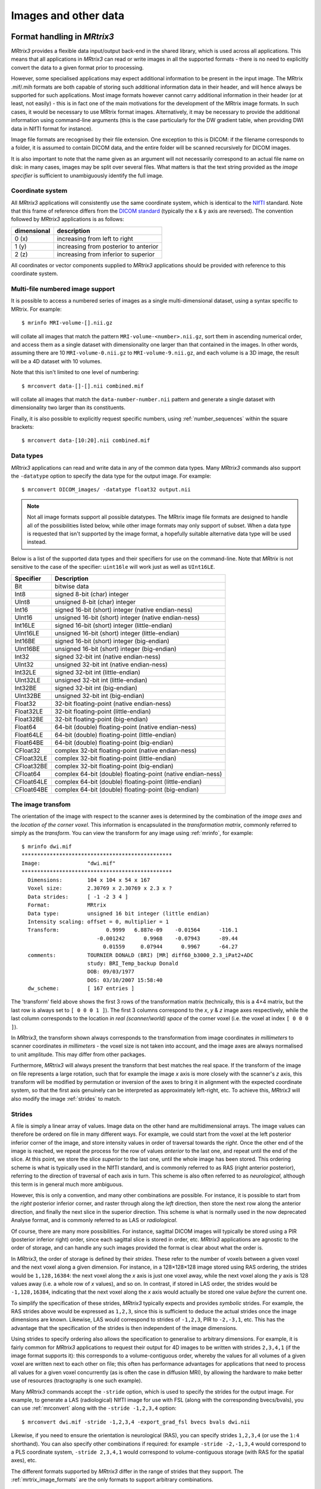 Images and other data
=====================

Format handling in *MRtrix3*
----------------------------

*MRtrix3* provides a flexible data input/output back-end in the shared
library, which is used across all applications. This means that all
applications in *MRtrix3* can read or write images in all the supported
formats - there is no need to explicitly convert the data to a given
format prior to processing.

However, some specialised applications may expect additional information
to be present in the input image. The MRtrix .mif/.mih formats are both
capable of storing such additional information data in their header, and
will hence always be supported for such applications. Most image formats
however cannot carry additional information in their header (or at
least, not easily) - this is in fact one of the main motivations for the
development of the MRtrix image formats. In such cases, it would be
necessary to use MRtrix format images. Alternatively, it may be
necessary to provide the additional information using command-line
arguments (this is the case particularly for the DW gradient table, when
providing DWI data in NIfTI format for instance).

Image file formats are recognised by their file extension. One exception
to this is DICOM: if the filename corresponds to a folder, it is assumed
to contain DICOM data, and the entire folder will be scanned recursively
for DICOM images.

It is also important to note that the name given as an argument will not
necessarily correspond to an actual file name on disk: in many cases,
images may be split over several files. What matters is that the text
string provided as the *image specifier* is sufficient to unambiguously
identify the full image.

.. _image_coord_system:

Coordinate system
'''''''''''''''''

All *MRtrix3* applications will consistently use the same coordinate
system, which is identical to the
`NIfTI <http://nifti.nimh.nih.gov/nifti-1>`__ standard. Note that this
frame of reference differs from the `DICOM
standard <https://www.dabsoft.ch/dicom/3/C.7.6.2.1.1/>`__ (typically the
x & y axis are reversed). The convention followed by *MRtrix3* applications
is as follows:

+---------------+-----------------------------------------+
| dimensional   | description                             |
+===============+=========================================+
| 0 (x)         | increasing from left to right           |
+---------------+-----------------------------------------+
| 1 (y)         | increasing from posterior to anterior   |
+---------------+-----------------------------------------+
| 2 (z)         | increasing from inferior to superior    |
+---------------+-----------------------------------------+

All coordinates or vector components supplied to *MRtrix3* applications
should be provided with reference to this coordinate system.



.. _multi_file_image_file_formats:

Multi-file numbered image support
'''''''''''''''''''''''''''''''''

It is possible to access a numbered series of images as a single
multi-dimensional dataset, using a syntax specific to MRtrix. For example::

    $ mrinfo MRI-volume-[].nii.gz

will collate all images that match the pattern
``MRI-volume-<number>.nii.gz``, sort them in ascending numerical order,
and access them as a single dataset with dimensionality one larger than
that contained in the images. In other words, assuming there are 10
``MRI-volume-0.nii.gz`` to ``MRI-volume-9.nii.gz``, and each volume is a
3D image, the result will be a 4D dataset with 10 volumes.

Note that this isn't limited to one level of numbering::

    $ mrconvert data-[]-[].nii combined.mif

will collate all images that match the ``data-number-number.nii``
pattern and generate a single dataset with dimensionality two larger
than its constituents.

Finally, it is also possible to explicitly request specific numbers,
using :ref:`number_sequences`
within the square brackets::

    $ mrconvert data-[10:20].nii combined.mif



.. _data_types:

Data types
''''''''''

*MRtrix3* applications can read and write data in any of the common data types.
Many *MRtrix3* commands also support the ``-datatype`` option to specify the
data type for the output image. For example::

    $ mrconvert DICOM_images/ -datatype float32 output.nii

.. NOTE::
  Not all image formats support all possible datatypes. The MRtrix image file
  formats are designed to handle all of the possibilities listed below, while
  other image formats may only support of subset. When a data type is requested
  that isn't supported by the image format, a hopefully suitable alternative
  data type will be used instead.

Below is a list of the supported data types and their specifiers for use
on the command-line. Note that *MRtrix* is not sensitive to the case of
the specifier: ``uint16le`` will work just as well as ``UInt16LE``.

+--------------+---------------------------------------------------------------+
| Specifier    | Description                                                   |
+==============+===============================================================+
| Bit          | bitwise data                                                  |
+--------------+---------------------------------------------------------------+
| Int8         | signed 8-bit (char) integer                                   |
+--------------+---------------------------------------------------------------+
| UInt8        | unsigned 8-bit (char) integer                                 |
+--------------+---------------------------------------------------------------+
| Int16        | signed 16-bit (short) integer (native endian-ness)            |
+--------------+---------------------------------------------------------------+
| UInt16       | unsigned 16-bit (short) integer (native endian-ness)          |
+--------------+---------------------------------------------------------------+
| Int16LE      | signed 16-bit (short) integer (little-endian)                 |
+--------------+---------------------------------------------------------------+
| UInt16LE     | unsigned 16-bit (short) integer (little-endian)               |
+--------------+---------------------------------------------------------------+
| Int16BE      | signed 16-bit (short) integer (big-endian)                    |
+--------------+---------------------------------------------------------------+
| UInt16BE     | unsigned 16-bit (short) integer (big-endian)                  |
+--------------+---------------------------------------------------------------+
| Int32        | signed 32-bit int (native endian-ness)                        |
+--------------+---------------------------------------------------------------+
| UInt32       | unsigned 32-bit int (native endian-ness)                      |
+--------------+---------------------------------------------------------------+
| Int32LE      | signed 32-bit int (little-endian)                             |
+--------------+---------------------------------------------------------------+
| UInt32LE     | unsigned 32-bit int (little-endian)                           |
+--------------+---------------------------------------------------------------+
| Int32BE      | signed 32-bit int (big-endian)                                |
+--------------+---------------------------------------------------------------+
| UInt32BE     | unsigned 32-bit int (big-endian)                              |
+--------------+---------------------------------------------------------------+
| Float32      | 32-bit floating-point (native endian-ness)                    |
+--------------+---------------------------------------------------------------+
| Float32LE    | 32-bit floating-point (little-endian)                         |
+--------------+---------------------------------------------------------------+
| Float32BE    | 32-bit floating-point (big-endian)                            |
+--------------+---------------------------------------------------------------+
| Float64      | 64-bit (double) floating-point (native endian-ness)           |
+--------------+---------------------------------------------------------------+
| Float64LE    | 64-bit (double) floating-point (little-endian)                |
+--------------+---------------------------------------------------------------+
| Float64BE    | 64-bit (double) floating-point (big-endian)                   |
+--------------+---------------------------------------------------------------+
| CFloat32     | complex 32-bit floating-point (native endian-ness)            |
+--------------+---------------------------------------------------------------+
| CFloat32LE   | complex 32-bit floating-point (little-endian)                 |
+--------------+---------------------------------------------------------------+
| CFloat32BE   | complex 32-bit floating-point (big-endian)                    |
+--------------+---------------------------------------------------------------+
| CFloat64     | complex 64-bit (double) floating-point (native endian-ness)   |
+--------------+---------------------------------------------------------------+
| CFloat64LE   | complex 64-bit (double) floating-point (little-endian)        |
+--------------+---------------------------------------------------------------+
| CFloat64BE   | complex 64-bit (double) floating-point (big-endian)           |
+--------------+---------------------------------------------------------------+



.. _transform:

The image transfom
''''''''''''''''''

The orientation of the image with respect to the scanner axes is determined by
the combination of the *image axes* and the *location of the corner voxel*. This
information is encapsulated in the *transformation matrix*, commonly referred
to simply as the *transform*. You can view the transform for any image using
:ref:`mrinfo`, for example::
    
    $ mrinfo dwi.mif
    ************************************************
    Image:               "dwi.mif"
    ************************************************
      Dimensions:        104 x 104 x 54 x 167
      Voxel size:        2.30769 x 2.30769 x 2.3 x ?
      Data strides:      [ -1 -2 3 4 ]
      Format:            MRtrix
      Data type:         unsigned 16 bit integer (little endian)
      Intensity scaling: offset = 0, multiplier = 1
      Transform:               0.9999   6.887e-09    -0.01564      -116.1
                            -0.001242      0.9968    -0.07943      -89.44
                              0.01559     0.07944      0.9967      -64.27
      comments:          TOURNIER DONALD (BRI) [MR] diff60_b3000_2.3_iPat2+ADC
                         study: BRI_Temp_backup Donald
                         DOB: 09/03/1977
                         DOS: 03/10/2007 15:58:40
      dw_scheme:         [ 167 entries ]

The 'transform' field above shows the first 3 rows of the transformation matrix
(technically, this is a 4×4 matrix, but the last row is always set to ``[ 0 0 0
1 ]``). The first 3 columns correspond to the *x*, *y* & *z* image axes
respectively, while the last column corresponds to the location *in real
(scanner/world) space* of the corner voxel (i.e. the voxel at index ``[ 0 0 0 ]``). 

In *MRtrix3*, the transform shown always corresponds to the transformation from
image coordinates *in millimeters* to scanner coordinates *in millimeters* -
the voxel size is not taken into account, and the image axes are always
normalised to unit amplitude. This may differ from other packages. 

Furthermore, *MRtrix3* will always present the transform that best matches the
real space. If the transform of the image on file represents a large rotation,
such that for example the image *x* axis is more closely with the scanner's *z*
axis, this transform will be modified by permutation or inversion of the axes
to bring it in alignment with the expected coordinate system, so that the first
axis genuinely can be interpreted as approximately left-right, etc. To achieve
this, *MRtrix3* will also modify the image :ref:`strides` to match.

.. _strides:

Strides
'''''''

A file is simply a linear array of values. Image data on the other hand are
multidimensional arrays. The image values can therefore be ordered on file
in many different ways. For example, we could start from the voxel at the left
posterior inferior corner of the image, and store intensity values in order of
traversal towards the *right*. Once the other end of the image is reached, we
repeat the process for the row of values *anterior* to the last one, and repeat
until the end of the slice. At this point, we store the slice *superior* to the
last one, until the whole image has been stored. This ordering scheme is
what is typically used in the NIfTI standard, and is commonly referred to as
RAS (right anterior posterior), referring to the direction of traversal of each
axis in turn. This scheme is also often referred to as *neurological*, although
this term is in general much more ambiguous. 

However, this is only a convention, and many other combinations are possible.
For instance, it is possible to start from the *right* posterior inferior
corner, and raster through along the *left* direction, then store the next row
along the anterior direction, and finally the next slice in the superior
direction. This scheme is what is normally used in the now deprecated Analyse
format, and is commonly referred to as LAS or *radiological*. 

Of course, there are many more possibilities. For instance, sagittal DICOM
images will typically be stored using a PIR (posterior inferior right) order,
since each sagittal slice is stored in order, etc. *MRtrix3* applications are
agnostic to the order of storage, and can handle any such images provided the
format is clear about what the order is. 

In *MRtrix3*, the order of storage is defined by their *strides*. These refer
to the number of voxels between a given voxel and the next voxel along a given
dimension. For instance, in a 128×128×128 image stored using RAS ordering, the
strides would be ``1,128,16384``: the next voxel along the *x* axis is just one
voxel away, while the next voxel along the *y* axis is 128 values away (i.e. a
whole row of *x* values), and so on. In contrast, if stored in LAS order, the
strides would be ``-1,128,16384``, indicating that the next voxel along the *x*
axis would actually be stored one value *before* the current one.

To simplify the specification of these strides, *MRtrix3* typically expects and
provides *symbolic* strides. For example, the RAS strides above would be
expressed as ``1,2,3``, since this is sufficient to deduce the actual strides once
the image dimensions are known. Likewise, LAS would correspond to strides of
``-1,2,3``, PIR to ``-2,-3,1``, etc. This has the advantage that the
specification of the strides is then independent of the image dimensions. 

Using strides to specify ordering also allows the specification to
generalise to arbitrary dimensions. For example, it is fairly common for
*MRtrix3* applications to request their output for 4D images to be written with
strides ``2,3,4,1`` (if the image format supports it): this corresponds to a
volume-contiguous order, whereby the values for all volumes of a given voxel
are written next to each other on file; this often has performance advantages
for applications that need to process all values for a given voxel
concurrently (as is often the case in diffusion MRI), by allowing the hardware
to make better use of resources (tractography is one such example).

Many *MRtrix3* commands accept the ``-stride`` option, which is used to specify
the strides for the output image. For example, to generate a LAS (radiological)
NIfTI image for use with FSL (along with the corresponding bvecs/bvals), you
can use :ref:`mrconvert` along with the ``-stride -1,2,3,4`` option::

    $ mrconvert dwi.mif -stride -1,2,3,4 -export_grad_fsl bvecs bvals dwi.nii

Likewise, if you need to ensure the orientation is neurological (RAS), you can
specify strides ``1,2,3,4`` (or use the ``1:4`` shorthand). You can also specify
other combinations if required: for example ``-stride -2,-1,3,4`` would
correspond to a PLS coordinate system, ``-stride 2,3,4,1`` would correspond to
volume-contiguous storage (with RAS for the spatial axes), etc. 

The different formats supported by *MRtrix3* differ in the range of strides
that they support. The :ref:`mrtrix_image_formats` are the only formats to
support arbitrary combinations.

.. NOTE::
  Not all image formats support all possible datatypes. The
  :ref:`mrtrix_image_formats` are designed to handle arbitrary strides, while
  other image formats may only support a limited subset.  When strides are
  requested that are not supported by the image format, a hopefully suitable
  alternative will be used instead.


Interaction between strides and transform
.........................................

There is an interaction between the strides and the image transform: if the
transform matrix corresponds to a 90° rotation, this can be viewed as changing
the *strides* without affecting the transform. Such a large rotation has
changed the order of storage relative to the anatomical labels typically used
to refer to the ordering (e.g. RAS, LAS, etc).  For example, if a RAS image is
modified such that its transform rotates the image axes by 90° around the *y*
axis, this in effect implies that voxels are now ordered IAR (i.e.
*right* becomes *inferior*, *anterior* remains as-is, and *superior* becomes
*right*).

The *MRtrix3* back-end will indeed interpret such large rotations as affecting
the strides, so that if the strides are stated as ``1,2,3``, the order of
storage will always be left->right, posterior->anterior, inferior->superior
*relative to the scanner axes*. Note that this also implies that the transform
matrix will always be modified as necessary to bring it close to the standard
coordinate system, so that the first image axis is close to the *x* axis, etc.
This allows *MRtrix3* applications to operate on images in the knowledge that
these axes are always anatomically as expected, without worrying about the
details of *how* this information was actually stored on file. 

It is important to bear this in mind when interpreting for output of
:ref:`mrinfo` for example, since this produces the strides and transform *as
interpreted by MRtrix3*, rather than those actually stored on file - although
the two representations should be strictly equivalent. If you need to inspect
the information as stored on file, use :ref:`mrinfo`'s ``-norealign`` option. 


.. _supported_image_formats:

Supported formats
------------------

This lists the various file formats currently supported by *MRtrix3*.


.. _mrtrix_image_formats:

MRtrix image formats (``.mih / .mif``)
''''''''''''''''''''''''''''''''''''''

These MRtrix-specific image formats are closely related. They consist of
a text header, with data stored in binary format, either within the same
file (.mif) or as one or more separate files (.mih). In both cases, the
header structure is the same, as detailed below. These file formats were
devised to address a number of limitations inherent in currently
available formats. In particular:

-  simplicity: as detailed below, the header format is deliberately kept
   very simple and human-readable, making it easy to debug and edit
   manually if needed.
-  extendability: any information can be stored in the header, and will
   simply be ignored by the application if not recognised.
-  arbitrary data organisation: voxel values can be stored in any order,
   making it simple to ensure for example that all FOD coefficients for
   a given voxel are stored contiguously on file.

Note that *MRtrix3* now includes *MatLab* functions to read and write MRtrix
image files, and to load MRtrix tracks files. These are located in the
``matlab`` subfolder.

Compressed MRtrix image format (``.mif.gz``)
............................................

*MRtrix3* also supports the compressed version of the single-file ``.mif``
format, both for reading and writing. 

.. NOTE::
  While this can reduce file sizes, it does incur a runtime cost when reading or
  writing the image (a process that can often take longer than the operation to
  be performed), and will require the entire image to be loaded uncompressed into
  RAM (*MRtrix3* can otherwise make use of 
  `memory-mapping <https://en.wikipedia.org/wiki/Memory-mapped_file>`__ to keep RAM
  requirements to a minimum). For large files, these costs can become
  considerable; you may find that *MRtrix3* can process a large uncompressed
  image, yet run out of RAM when presented with the equivalent compressed
  version (in such cases, you can try using ``gunzip`` to uncompress the file
  manually before invoking the relevant *MRtrix3* command). 

Header structure
................

The header is the first (and possibly only) data stored in the file, as
ASCII-encoded text (although other encodings such as UTF8 may work
equally well). Lines should be separated by Unix-style newlines
(line-feed, '', ASCII 0x0A), although MRtrix will also accept DOS-type
newlines.

The first line should read only ``mrtrix image`` to indicate that this
is an image in MRtrix format. The last line of the header should read
only ``END`` to signal the end of the header, after which all data will
be considered as binary.

All following lines are in the format ``key: value``, with the value
entry extending up to the end of the line. All whitespace characters
before and after the value entry are ignored. Some keys are required to
read the images, others are optional, and any key not recognised by
MRtrix will simply be ignored. Recognised keys are listed below, along
with the expected format of the corresponding values.

-  **dim** [required]

   the image dimensions, supplied as a comma-separated list of integers.
   The number of entries specifies the dimensionality of the image. For
   example: ``dim: 192,256,256`` specifies a 192×256×256 image.

-  **vox** [required]

   the voxel size along each dimension, as a comma-separated list of
   floating-point values. The number of entries should match that given
   in the dim entry. For example: ``vox: 0.9,0.898438,0.898438``.
   
-  **layout** [required]

   specifies the organisation of the data on file. In simplest terms, it
   provides a way of specifying the strides required to navigate the
   data file, in combination with the dim entry. It is given as a
   comma-separated list of signed integers, with the sign providing the
   direction of data traversal with respect to voxel coordinates, and
   the value providing a way of specifying the order of increasing
   stride.

   For example, assuming an image with ``dim: 192,256,256``, the entry
   ``layout: +2,-0,-1`` is interpreted as: the shortest stride is along
   the y-axis (second entry), then the z-axis (third entry), and then
   along the x-axis. Voxels are stored in the order left to right
   (positive stride) along the x-axis; anterior to posterior along the
   y-axis (negative stride); and superior to inferior (negative stride)
   along the z-axis. Given the image dimensions, the final strides are
   therefore 256×256=65536 for adjacent voxels along the x-axis, -1 for
   the y-axis, and -256 for the z-axis. This also implies that the voxel
   at coordinate [ 0 0 0 ] is located 65536 voxel values into the data
   portion of the file.

-  **datatype** [required]

   the datatype used to store individual voxel values. See the listing of 
   valid :ref:`data_types`. For example: ``datatype: UInt16LE``

-  **file** [required]

   specifies where the binary image data are stored, in the format file:
   filename offset, with the offset provided in bytes from the beginning
   of the file. For example: ``file: image.dat 0``.

   For the single-file format (.mif), the filename should consists of a
   single full-stop ('.') to indicate the current file, and the offset
   should correspond to a point in the file after the END statement of
   the header.

   For the separate header/data format (.mih), the filename should refer
   to an existing file in the same folder as the header (.mih) file.
   Multiple such entries can be supplied if the data are stored across
   several files.

-  **transform** [optional]

   used to supply the 4×4 transformation matrix specifying the
   orientation of the axes with respect to real space. This is supplied
   as a comma-separated list of floating-point values, and only the
   first 12 such values will be used to fill the first 3 rows of the
   transform matrix. Multiple such entries can be provided to fill the
   matrix; for example, *MRtrix3* will normally produce 3 lines for the
   transform, with one row of 4 values per entry:

   ::

       transform: 0.997986,-0.0541156,-0.033109,-74.0329
       transform: 0.0540858,0.998535,-0.00179436,-100.645
       transform: 0.0331575,2.34007e-08,0.99945,-125.84

-  **comments** [optional]

   used to add generic comments to the header. Multiple such entries can
   be provided. For example: ``comment: some information``

-  **scaling** [optional]

   used to specify how intensity values should be scaled, provided as an
   offset and scale. Voxel values will be read as value\_returned =
   offset + scale \* value\_read. For example: ``scaling: -1,2``.
   Default is ``0,1`` (no modification).


.. _mrtrix_sparse_format:

MRtrix sparse image formats (``.msh / .msf``)
'''''''''''''''''''''''''''''''''''''''''''''

These new image formats are designed for applications where the number
of discrete elements within a voxel may vary between voxels. The most
likely use case here is where each voxel contains some number of
discrete fibre populations ('fixels'), and some information associated
with each of these elements must be stored. Since only as many elements
are as required for any particular voxel are actually stored, rather
than having to store the maximum possible number for all voxels and
padding with empty data, the format is referred to as 'sparse'.

Much like the standard MRtrix image formats (.mif and .mih), there are
two different image file extensions available. One (.msh) separates the
image header information and raw data into separate files, while the
other (.msf) encodes all information relevant to the image into a single
file.

However unlike these established formats, sparse images contain *two*
separate raw data fields. The first of these behaves identically to
standard images: a single intensity value for every image element. The
second stores sparse image data. For any particular image element, the
intensity value within the standard image field defines a *pointer* to a
location within the sparse image field, where the sparse data relevant
for that image element can be found.

Additional image header features
................................

These image formats have some features within the image header that
differ from the standard MRtrix image formats:

-  The 'magic number' that appears at the start of the file must read
   'mrtrix sparse image'.
-  Key:value pair 'sparse\_data\_name' defines the *name* of the class
   used in the sparse data field. This class name is typically not
   reader-friendly; the value that appears is that provided by the C++
   call ``typeid(XYZ).name()`` for a class called XYZ. This is necessary
   to ensure that the data stored in the sparse field can be interpreted
   correctly.
-  Key:value pair 'sparse\_data\_size' defines the size (in bytes) of
   the class used to store the sparse data.
-  The 'datatype' field MUST be a 64-bit integer, with the same
   endianness as the system. A 64-bit integer type is required because
   the standard image data provides pointers to the sparse data in
   memory, while the endianness is tested to ensure that the sparse data
   can be interpreted correctly. Note that sparse images cannot be
   transferred and used between systems with different endianness.
-  In addition to the 'file' key, a second key 'sparse\_file' is also
   required, which provides the path to the beginning of the sparse
   image data. In the .msf format, this provides an offset from the
   start of the file to the start of the sparse data field; in the .msh
   format, a second associated data file with the extension .sdat is
   generated on image creation, and the path to this file is defined in
   the header.

Sparse data storage
...................

Within the sparse data field, there is no delimiting information or
identifying features; the image format relies on the integers stored in
the standard image field to provide offset pointers to appropriate
locations within the sparse field.

From the data position defined by such an offset, the first 4 bytes
provide a 32-bit integer (with native endianness), which specifies the
number of discrete elements stored. This is followed by data to fill
precisely that number of instances of the sparse data class. Note that
no endianness conversion can be performed on this data; data is read and
written using a straight memory copy.



.. _dicom_format:

DICOM (folder or ``.dcm``)
''''''''''''''''''''''''''

DICOM format is only supported for reading. *MRtrix3* applications will assume
an image is in DICOM format if the image specifier provided corresponds to a
folder or ends with the ``.dcm`` extension. For a folder, the application will
scan the entire folder and its subfolders for DICOM files and generate a list
of DICOM patients, studies and series. If a single series is found within the
folder, this data set will be accessed with no further interaction required.
Otherwise, the user will be prompted to select the series of interest.
*MRtrix3* supports data from all major manufacturers, including Siemens mosaics
and the newer single-file multi-frame format.

A separate application, :ref:`dcminfo`, is provided to view all DICOM header
elements within a particular DICOM file, including Siemens' custom shadow
attributes (CSA).

Note that no support is provided for reading the ``DICOMDIR`` entry due to
case-sensitivity issues. DICOM data are typically stored on CD or DVD on a
case-insensitive filesystem. However, Unix systems will typically not access
these filesystems in a case-insensitive manner, and will fail to find the
appropriate files if the case of filenames supplied in the DICOMDIR file does
not match the case of the files found on the CD or DVD.



.. _nifti_format:

NIfTI (``.nii``)
''''''''''''''''

This file format is supported both for reading and writing, and allows
interoperation with other packages such as `SPM <http://www.fil.ion.ucl.ac.uk/spm/>`__ 
or `FSL <http://fsl.fmrib.ox.ac.uk/fsl/>`__. 

.. NOTE::
if both qform and sform orientation fields are present, the qform fields are
ignored. Obviously, the qform fields will be used if they are present on their
own.


Compressed NIfTI (``.nii.gz``)
..............................

*MRtrix3* also supports compressed NIfTI images both for reading and writing.

.. NOTE::
  While this can reduce file sizes, it does incur a runtime cost when reading or
  writing the image (a process that can often take longer than the operation to
  be performed), and will require the entire image to be loaded uncompressed into
  RAM (*MRtrix3* can otherwise make use of 
  `memory-mapping <https://en.wikipedia.org/wiki/Memory-mapped_file>`__ to keep RAM
  requirements to a minimum). For large files, these costs can become
  considerable; you may find that *MRtrix3* can process a large uncompressed
  image, yet run out of RAM when presented with the equivalent compressed
  version (in such cases, you can try using ``gunzip`` to uncompress the file
  manually before invoking the relevant *MRtrix3* command). 


.. _mgh_formats:

FreeSurfer formats (``.mgh / .mgz``)
''''''''''''''''''''''''''''''''''''

*MRtrix3* supports both of these formats for reading and writing.



.. _analyze_format:

Analyse format (``.img / .hdr``)
''''''''''''''''''''''''''''''''

This file format is supported both for reading and writing. However, when
writing, the newer NIfTI standard will be used, since the Analyse format cannot
store crucial information such as the image transform, and is hence deprecated.
If these images are actually stored as NIfTI, they will be handled
appropriately according to the standard. 

.. NOTE::
  In order to specify an Analyse format image on the command line, type the name
  of its *data* file (``*.img``), *not* the header file.

.. WARNING::
  By default, Analyse format images will be assumed to be stored using RAS
  (radiological) convention. This can modified in the `configuration`_ file, by
  setting the ``Analyse.LeftToRight`` entry to ``true``.



.. _mrtrix_tracks_format:

Tracks file format (``.tck``)
-----------------------------

The format for track files is similar to that for :ref:`mrtrix_image_formats`.
It consists of a text header in the same ``key: value`` format, ending with
a single 'END' statement, and followed by binary data.

The first line of the header should read ``mrtrix tracks`` to indicate
that the file contains tracks in MRtrix format. Further ``key: value``
pairs typically provide information about the parameters used to produce
the tracks, and for the most part are not required to read the data. The
only required keys are the following:

-  **file**

   a ``file: . offset`` entry is required to specify the byte offset
   from the beginning of the file to the start of the binary track data.
   At this stage, only the single-file format is supported - in other
   words the filename part must be specified as '.' (see above for
   details).

-  **datatype**

   specifies the datatype (and byte order). At this points only the
   Float32 data type is supported, either as little-endian (LE) or
   big-endian (BE).

   The binary track data themselves are stored as triplets of
   floating-point values (at this stage in 32 bit floating-point
   format), one per vertex along the track. Tracks are separated using a
   triplet of NaN values. Finally, a triplet of Inf values is used to
   indicate the end of the file.

